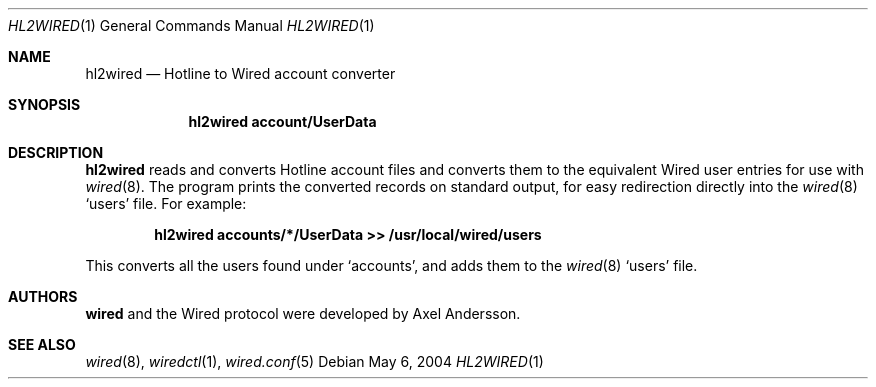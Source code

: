 .\" hl2wired.1
.\"
.\" Copyright (c) 2003-2004 Axel Andersson
.\" All rights reserved.
.\"
.\" Redistribution and use in source and binary forms, with or without
.\" modification, are permitted provided that the following conditions
.\" are met:
.\" 1. Redistributions of source code must retain the above copyright
.\"    notice, and the entire permission notice in its entirety,
.\"    including the disclaimer of warranties.
.\" 2. Redistributions in binary form must reproduce the above copyright
.\"    notice, this list of conditions and the following disclaimer in the
.\"    documentation and/or other materials provided with the distribution.
.\"
.\" THIS SOFTWARE IS PROVIDED ``AS IS'' AND ANY EXPRESS OR IMPLIED WARRANTIES,
.\" INCLUDING, BUT NOT LIMITED TO, THE IMPLIED WARRANTIES OF MERCHANTABILITY
.\" AND FITNESS FOR A PARTICULAR PURPOSE ARE DISCLAIMED.  IN NO EVENT SHALL
.\" MARCUS D. WATTS OR CONTRIBUTORS BE LIABLE FOR ANY DIRECT, INDIRECT,
.\" INCIDENTAL, SPECIAL, EXEMPLARY, OR CONSEQUENTIAL DAMAGES (INCLUDING,
.\" BUT NOT LIMITED TO, PROCUREMENT OF SUBSTITUTE GOODS OR SERVICES; LOSS
.\" OF USE, DATA, OR PROFITS; OR BUSINESS INTERRUPTION) HOWEVER CAUSED AND
.\" ON ANY THEORY OF LIABILITY, WHETHER IN CONTRACT, STRICT LIABILITY, OR
.\" TORT (INCLUDING NEGLIGENCE OR OTHERWISE) ARISING IN ANY WAY OUT OF THE
.\" USE OF THIS SOFTWARE, EVEN IF ADVISED OF THE POSSIBILITY OF SUCH DAMAGE.
.\"
.Dd May 6, 2004
.Dt HL2WIRED 1
.Os
.Sh NAME
.Nm hl2wired
.Nd
Hotline to Wired account converter
.Sh SYNOPSIS
.Nm hl2wired account/UserData
.Sh DESCRIPTION
.Nm hl2wired
reads and converts Hotline account files and converts them to the equivalent Wired user entries for use with
.Xr wired 8 .
The program prints the converted records on standard output, for easy redirection directly into the
.Xr wired 8
`users' file. For example:
.Pp
.Dl hl2wired accounts/*/UserData >> /usr/local/wired/users
.Pp
This converts all the users found under `accounts', and adds them to the
.Xr wired 8
`users' file.
.Sh AUTHORS
.Nm wired
and the Wired protocol were developed by Axel Andersson.
.Sh SEE ALSO
.Xr wired 8 ,
.Xr wiredctl 1 ,
.Xr wired.conf 5
